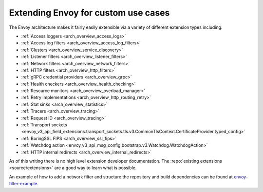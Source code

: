 .. _extending:

Extending Envoy for custom use cases
====================================

The Envoy architecture makes it fairly easily extensible via a variety of different extension
types including:

* :ref:`Access loggers <arch_overview_access_logs>`
* :ref:`Access log filters <arch_overview_access_log_filters>`
* :ref:`Clusters <arch_overview_service_discovery>`
* :ref:`Listener filters <arch_overview_listener_filters>`
* :ref:`Network filters <arch_overview_network_filters>`
* :ref:`HTTP filters <arch_overview_http_filters>`
* :ref:`gRPC credential providers <arch_overview_grpc>`
* :ref:`Health checkers <arch_overview_health_checking>`
* :ref:`Resource monitors <arch_overview_overload_manager>`
* :ref:`Retry implementations <arch_overview_http_routing_retry>`
* :ref:`Stat sinks <arch_overview_statistics>`
* :ref:`Tracers <arch_overview_tracing>`
* :ref:`Request ID <arch_overview_tracing>`
* :ref:`Transport sockets <envoy_v3_api_field_extensions.transport_sockets.tls.v3.CommonTlsContext.CertificateProvider.typed_config>`
* :ref:`BoringSSL FIPS <arch_overview_ssl_fips>`
* :ref:`Watchdog action <envoy_v3_api_msg_config.bootstrap.v3.Watchdog.WatchdogAction>`
* :ref:`HTTP internal redirects <arch_overview_internal_redirects>`


As of this writing there is no high level extension developer documentation. The
:repo:`existing extensions <source/extensions>` are a good way to learn what is possible.

An example of how to add a network filter and structure the repository and build dependencies can
be found at `envoy-filter-example <https://github.com/envoyproxy/envoy-filter-example>`_.
